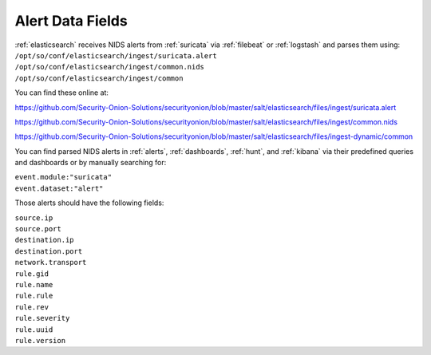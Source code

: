 .. _alert-data-fields:

Alert Data Fields
=================

| :ref:`elasticsearch` receives NIDS alerts from :ref:`suricata` via :ref:`filebeat` or :ref:`logstash` and parses them using:
| ``/opt/so/conf/elasticsearch/ingest/suricata.alert``
| ``/opt/so/conf/elasticsearch/ingest/common.nids``
| ``/opt/so/conf/elasticsearch/ingest/common``

You can find these online at:

https://github.com/Security-Onion-Solutions/securityonion/blob/master/salt/elasticsearch/files/ingest/suricata.alert

https://github.com/Security-Onion-Solutions/securityonion/blob/master/salt/elasticsearch/files/ingest/common.nids

https://github.com/Security-Onion-Solutions/securityonion/blob/master/salt/elasticsearch/files/ingest-dynamic/common

You can find parsed NIDS alerts in :ref:`alerts`, :ref:`dashboards`, :ref:`hunt`, and :ref:`kibana` via their predefined queries and dashboards or by manually searching for:

| ``event.module:"suricata"``
| ``event.dataset:"alert"``

Those alerts should have the following fields:

| ``source.ip``
| ``source.port``
| ``destination.ip``
| ``destination.port``
| ``network.transport``
| ``rule.gid``
| ``rule.name``
| ``rule.rule``
| ``rule.rev``
| ``rule.severity``
| ``rule.uuid``
| ``rule.version``
